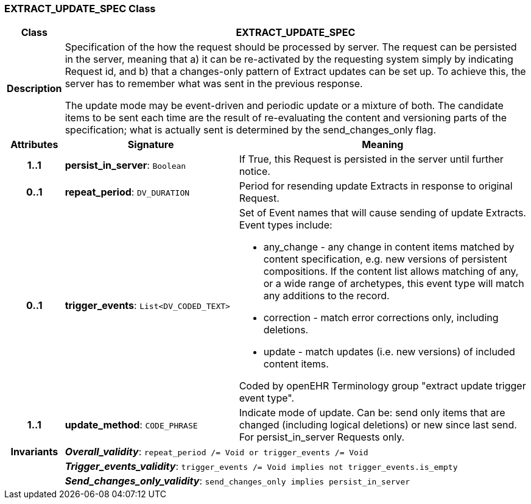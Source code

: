 === EXTRACT_UPDATE_SPEC Class

[cols="^1,3,5"]
|===
h|*Class*
2+^h|*EXTRACT_UPDATE_SPEC*

h|*Description*
2+a|Specification of the how the request should be processed by server. The request can be persisted in the server, meaning that a) it can be re-activated by the requesting system simply by indicating Request id, and b) that a changes-only pattern of Extract updates can be set up. To achieve this, the server has to remember what was sent in the previous response.

The update mode may be event-driven and periodic update or a mixture of both. The candidate items to be sent each time are the result of re-evaluating the content and versioning parts of the specification; what is actually sent is determined by the send_changes_only flag.

h|*Attributes*
^h|*Signature*
^h|*Meaning*

h|*1..1*
|*persist_in_server*: `Boolean`
a|If True, this Request is persisted in the server until further notice.

h|*0..1*
|*repeat_period*: `DV_DURATION`
a|Period for resending update Extracts in response to original Request.

h|*0..1*
|*trigger_events*: `List<DV_CODED_TEXT>`
a|Set of Event names that will cause sending of update Extracts. Event types include:

* any_change - any change in content items matched by content specification, e.g. new versions of persistent compositions. If the content list allows matching of any, or a wide range of archetypes, this event type will match any additions to the record.
* correction - match error corrections only, including deletions.
* update - match updates (i.e. new versions) of included content items.

Coded by openEHR Terminology group "extract update trigger event type".

h|*1..1*
|*update_method*: `CODE_PHRASE`
a|Indicate mode of update. Can be: send only items that are changed (including logical deletions) or new since last send. For persist_in_server Requests only.

h|*Invariants*
2+a|*_Overall_validity_*: `repeat_period /= Void or trigger_events /= Void`

h|
2+a|*_Trigger_events_validity_*: `trigger_events /= Void implies not trigger_events.is_empty`

h|
2+a|*_Send_changes_only_validity_*: `send_changes_only implies persist_in_server`
|===
